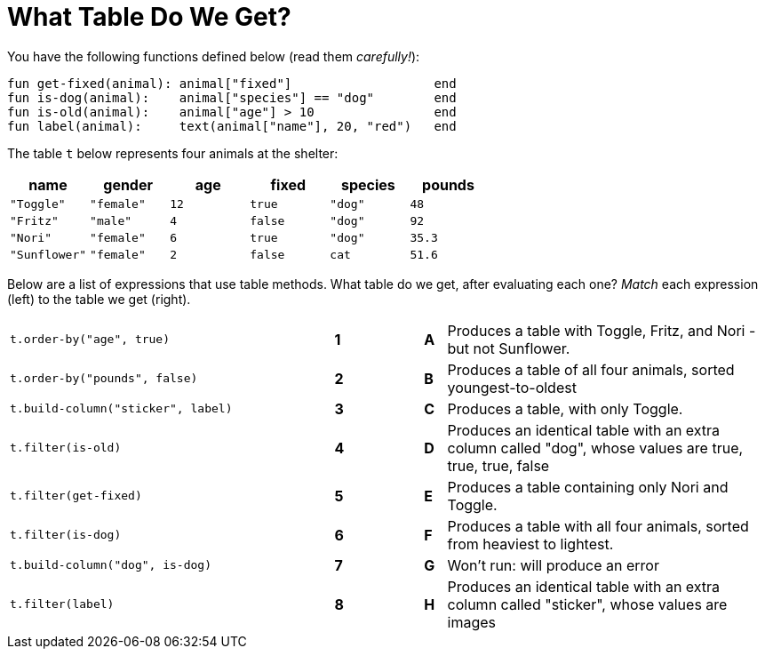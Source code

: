 = What Table Do We Get?

You have the following functions defined below  (read them _carefully!_):

  fun get-fixed(animal): animal["fixed"]                   end
  fun is-dog(animal):    animal["species"] == "dog"        end
  fun is-old(animal):    animal["age"] > 10                end
  fun label(animal):     text(animal["name"], 20, "red")   end

The table `t` below represents four animals at the shelter:

[cols='6',options="header"]
|===
| name
| gender
| age
| fixed
| species
| pounds

| `"Toggle"`
| `"female"`
| `12`
| `true`
| `"dog"`
| `48`

| `"Fritz"`
| `"male"`
| `4`
| `false`
| `"dog"`
| `92`

| `"Nori"`
| `"female"`
| `6`
| `true`
| `"dog"`
| `35.3`

| `"Sunflower"`
| `"female"`
| `2`
| `false`
| `cat`
| `51.6`

|===

Below are a list of expressions that use table methods. What table do we get, after evaluating each one? _Match_ each expression (left) to the table we get (right).

[cols=">.^15a, ^.^1a, 3, ^.^1a, .^15a",stripes="none",grid="none",frame="none"]
|===

| `t.order-by("age", true)`
|*1*||*A*
| Produces a table with Toggle, Fritz, and Nori - but not Sunflower.

| `t.order-by("pounds", false)`
|*2*||*B*
| Produces a table of all four animals, sorted youngest-to-oldest

| `t.build-column("sticker", label)`
|*3*||*C*
| Produces a table, with only Toggle.

| `t.filter(is-old)`
|*4*||*D*
| Produces an identical table with an extra column called "dog", whose values are true, true, true, false

| `t.filter(get-fixed)`
|*5*||*E*
| Produces a table containing only Nori and Toggle.

| `t.filter(is-dog)`
|*6*||*F*
| Produces a table with all four animals, sorted from heaviest to lightest.

| `t.build-column("dog", is-dog)`
|*7*||*G*
| Won’t run: will produce an error

| `t.filter(label)`
|*8*||*H*
| Produces an identical table with an extra column called "sticker", whose values are images

|===

